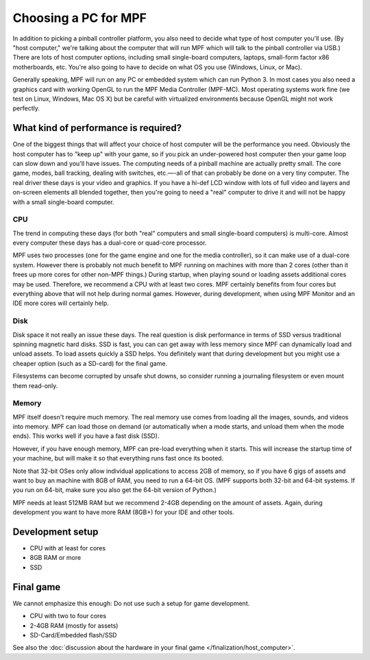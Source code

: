 Choosing a PC for MPF
=====================

In addition to picking a pinball controller platform, you also need to
decide what type of host computer you'll use. (By "host computer,"
we're talking about the computer that will run MPF which will talk to
the pinball controller via USB.) There are lots of host computer
options, including small single-board computers, laptops, small-form
factor x86 motherboards, etc. You're also going to have to decide on
what OS you use (Windows, Linux, or Mac).

Generally speaking, MPF will run on any PC or embedded system which can run Python 3.
In most cases you also need a graphics card with working OpenGL to run the MPF Media Controller (MPF-MC).
Most operating systems work fine (we test on Linux, Windows, Mac OS X) but be careful with virtualized
environments because OpenGL might not work perfectly.


What kind of performance is required?
-------------------------------------

One of the biggest things that will affect your choice of host
computer will be the performance you need. Obviously the host computer
has to "keep up" with your game, so if you pick an under-powered host
computer then your game loop can slow down and you'll have issues. The
computing needs of a pinball machine are actually pretty small. The
core game, modes, ball tracking, dealing with switches, etc.—-all of
that can probably be done on a very tiny computer. The real driver
these days is your video and graphics. If you have a hi-def LCD window
with lots of full video and layers and on-screen elements all blended
together, then you're going to need a "real" computer to drive it
and will not be happy with a small single-board computer.

CPU
~~~

The trend in computing these days (for both "real" computers and small
single-board computers) is multi-core. Almost every computer these
days has a dual-core or quad-core processor.

MPF uses two processes (one for the game engine and one for the media
controller), so it can make use of a dual-core system. However there is probably
not much benefit to MPF running on machines with more than 2 cores (other than
it frees up more cores for other non-MPF things.)
During startup, when playing sound or loading assets additional cores may be used.
Therefore, we recommend a CPU with at least two cores. MPF certainly benefits from four cores but
everything above that will not help during normal games.
However, during development, when using MPF Monitor and an IDE more cores will certainly help.

Disk
~~~~
Disk space it not really an issue these days. The real question is disk
performance in terms of SSD versus traditional spinning magnetic hard disks.
SSD is fast, you can can get away with less memory since MPF can dynamically
load and unload assets.
To load assets quickly a SSD helps. You definitely want that during development
but you might use a cheaper option (such as a SD-card) for the final game.

Filesystems can become corrupted by unsafe shut downs, so consider running a
journaling filesystem or even mount them read-only.

Memory
~~~~~~

MPF itself doesn't require much memory. The real memory use comes from loading
all the images, sounds, and videos into memory. MPF can load those on demand
(or automatically when a mode starts, and unload them when the mode ends). This
works well if you have a fast disk (SSD).

However, if you have enough memory, MPF can pre-load everything when it starts.
This will increase the startup time of your machine, but will make it so that
everything runs fast once its booted.

Note that 32-bit OSes only allow individual applications to access 2GB of
memory, so if you have 6 gigs of assets and want to buy an machine with 8GB of
RAM, you need to run a 64-bit OS. (MPF supports both 32-bit and 64-bit systems.
If you run on 64-bit, make sure you also get the 64-bit version of Python.)

MPF needs at least 512MB RAM but we recommend 2-4GB depending on the amount of assets.
Again, during development you want to have more RAM (8GB+) for your IDE and other tools.


Development setup
-----------------

* CPU with at least for cores
* 8GB RAM or more
* SSD

Final game
----------

We cannot emphasize this enough: Do not use such a setup for game development.

* CPU with two to four cores
* 2-4GB RAM (mostly for assets)
* SD-Card/Embedded flash/SSD

See also the :doc:`discussion about the hardware in your final game </finalization/host_computer>`.
